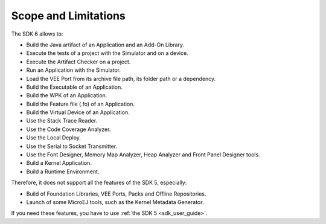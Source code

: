 .. _sdk_6_limitations:

Scope and Limitations
=====================

The SDK 6 allows to:

- Build the Java artifact of an Application and an Add-On Library.
- Execute the tests of a project with the Simulator and on a device.
- Execute the Artifact Checker on a project.
- Run an Application with the Simulator.
- Load the VEE Port from its archive file path, its folder path or a dependency.
- Build the Executable of an Application.
- Build the WPK of an Application.
- Build the Feature file (.fo) of an Application.
- Build the Virtual Device of an Application.
- Use the Stack Trace Reader.
- Use the Code Coverage Analyzer.
- Use the Local Deploy.
- Use the Serial to Socket Transmitter.
- Use the Font Designer, Memory Map Analyzer, Heap Analyzer and Front Panel Designer tools.
- Build a Kernel Application.
- Build a Runtime Environment.

Therefore, it does not support all the features of the SDK 5, especially:

- Build of Foundation Libraries, VEE Ports, Packs and Offline Repositories.
- Launch of some MicroEJ tools, such as the Kernel Metadata Generator.


If you need these features, you have to use :ref:`the SDK 5 <sdk_user_guide>`.

..
   | Copyright 2008-2025, MicroEJ Corp. Content in this space is free 
   for read and redistribute. Except if otherwise stated, modification 
   is subject to MicroEJ Corp prior approval.
   | MicroEJ is a trademark of MicroEJ Corp. All other trademarks and 
   copyrights are the property of their respective owners.
